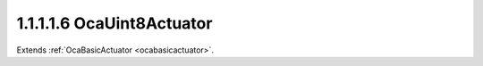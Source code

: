 .. _ocauint8actuator:

1.1.1.1.6  OcaUint8Actuator
===========================

Extends :ref:`OcaBasicActuator <ocabasicactuator>`.

.. cpp:class:: OcaUint8Actuator: OcaBasicActuator

    Basic uint8 actuator.

    .. cpp:member:: OcaClassID ClassID

        This property has id ``5.0``.

        Number that uniquely identifies the class. Note that this differs from
        the object number, which identifies the instantiated object. This
        property is an override of the **OcaRoot** property.

    .. cpp:member:: OcaClassVersionNumber ClassVersion

        This property has id ``5.0``.

        Identifies the interface version of the class. Any change to the class
        definition leads to a higher class version. This property is an
        override of the **OcaRoot** property.

    .. cpp:member:: OcaUint8 Setting

        This property has id ``5.0``.

        Uint8 setting.

    .. cpp:function:: OcaStatus GetSetting(OcaUint8 &Setting, OcaUint8 &minSetting, OcaUint8 &maxSetting)

        This method has id ``5.1``.

        Gets the value and limits of the **Setting** property. The return
        value indicates whether the data was successfully retrieved.

        :param OcaUint8 Setting: Output parameter.
        :param OcaUint8 minSetting: Output parameter.
        :param OcaUint8 maxSetting: Output parameter.

    .. cpp:function:: OcaStatus SetSetting(OcaUint8 Setting)

        This method has id ``5.2``.

        Sets the **Setting** property. The return value indicates whether the
        property was successfully set.

        :param OcaUint8 Setting: Input parameter.

